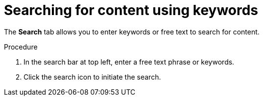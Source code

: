 [id='search-keyword_{context}']

= Searching for content using keywords

[role="_abstract"]
The *Search* tab allows you to enter keywords or free text to search for content.

.Procedure

. In the search bar at top left, enter a free text phrase or keywords.
. Click the search icon to initiate the search.
